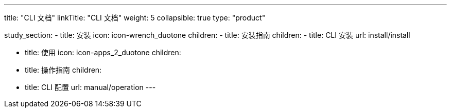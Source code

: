 ---
title: "CLI 文档"
linkTitle: "CLI 文档"
weight: 5
collapsible: true
type: "product"

study_section:
  - title: 安装
    icon: icon-wrench_duotone
    children:
      - title: 安装指南
        children:
          - title: CLI 安装
            url: install/install


  - title: 使用
    icon: icon-apps_2_duotone
    children:
      - title: 操作指南
        children:
          - title: CLI 配置
            url: manual/operation
---
